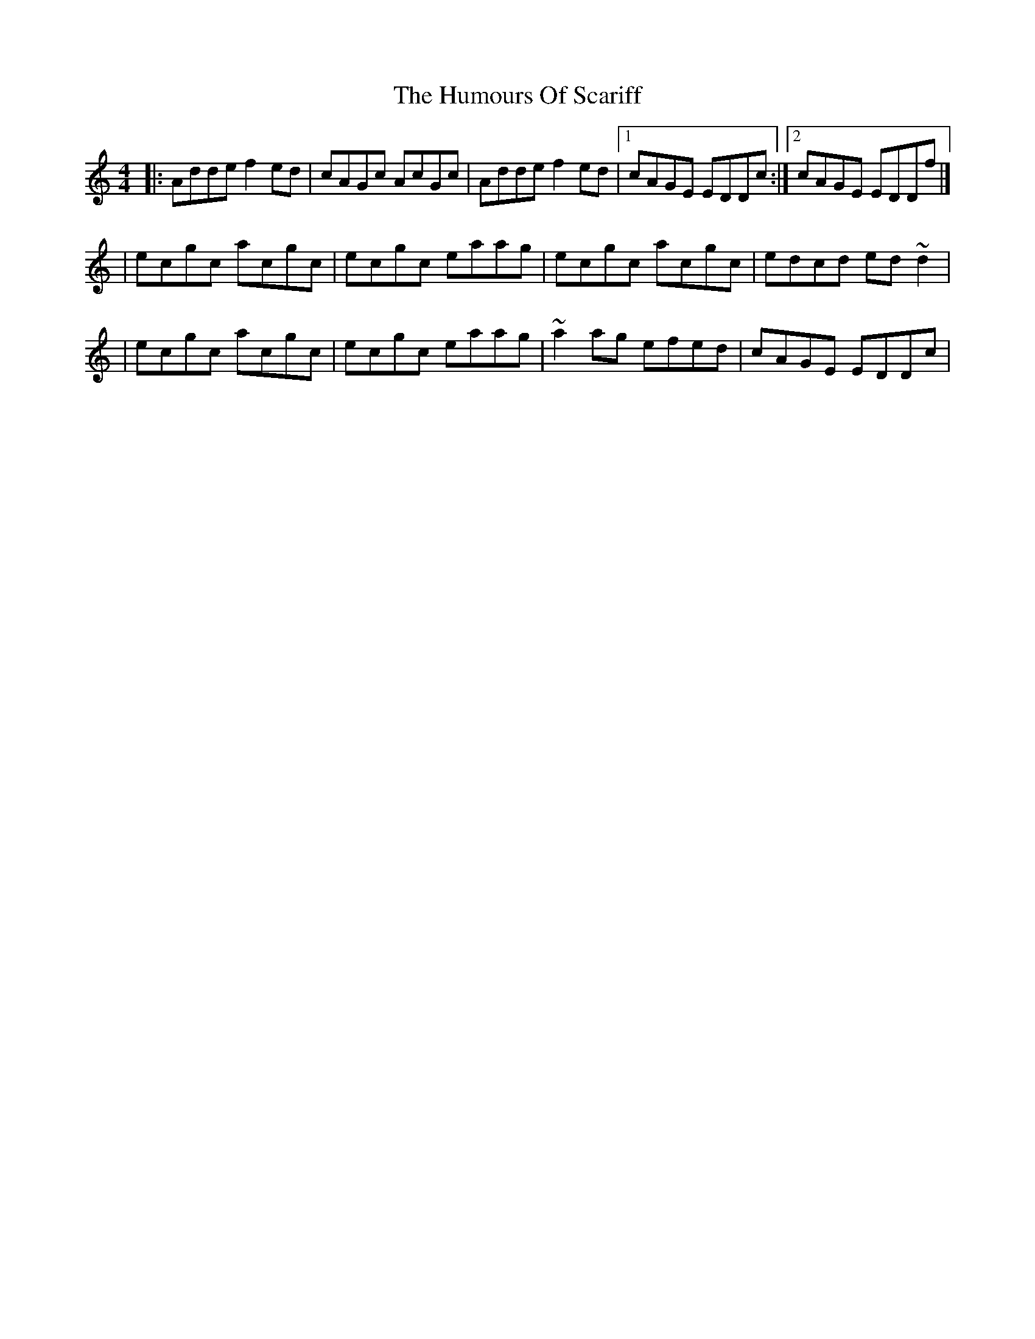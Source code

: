 X:1
T:The Humours Of Scariff
R:reel
M:4/4
L:1/8
K:Ddor
|:Adde f2ed|cAGc AcGc|Adde f2ed|1 cAGE EDDc:|2 cAGE EDDf|]
|ecgc acgc|ecgc eaag|ecgc acgc|edcd ed~d2|
|ecgc acgc|ecgc eaag|~a2ag efed|cAGE EDDc|